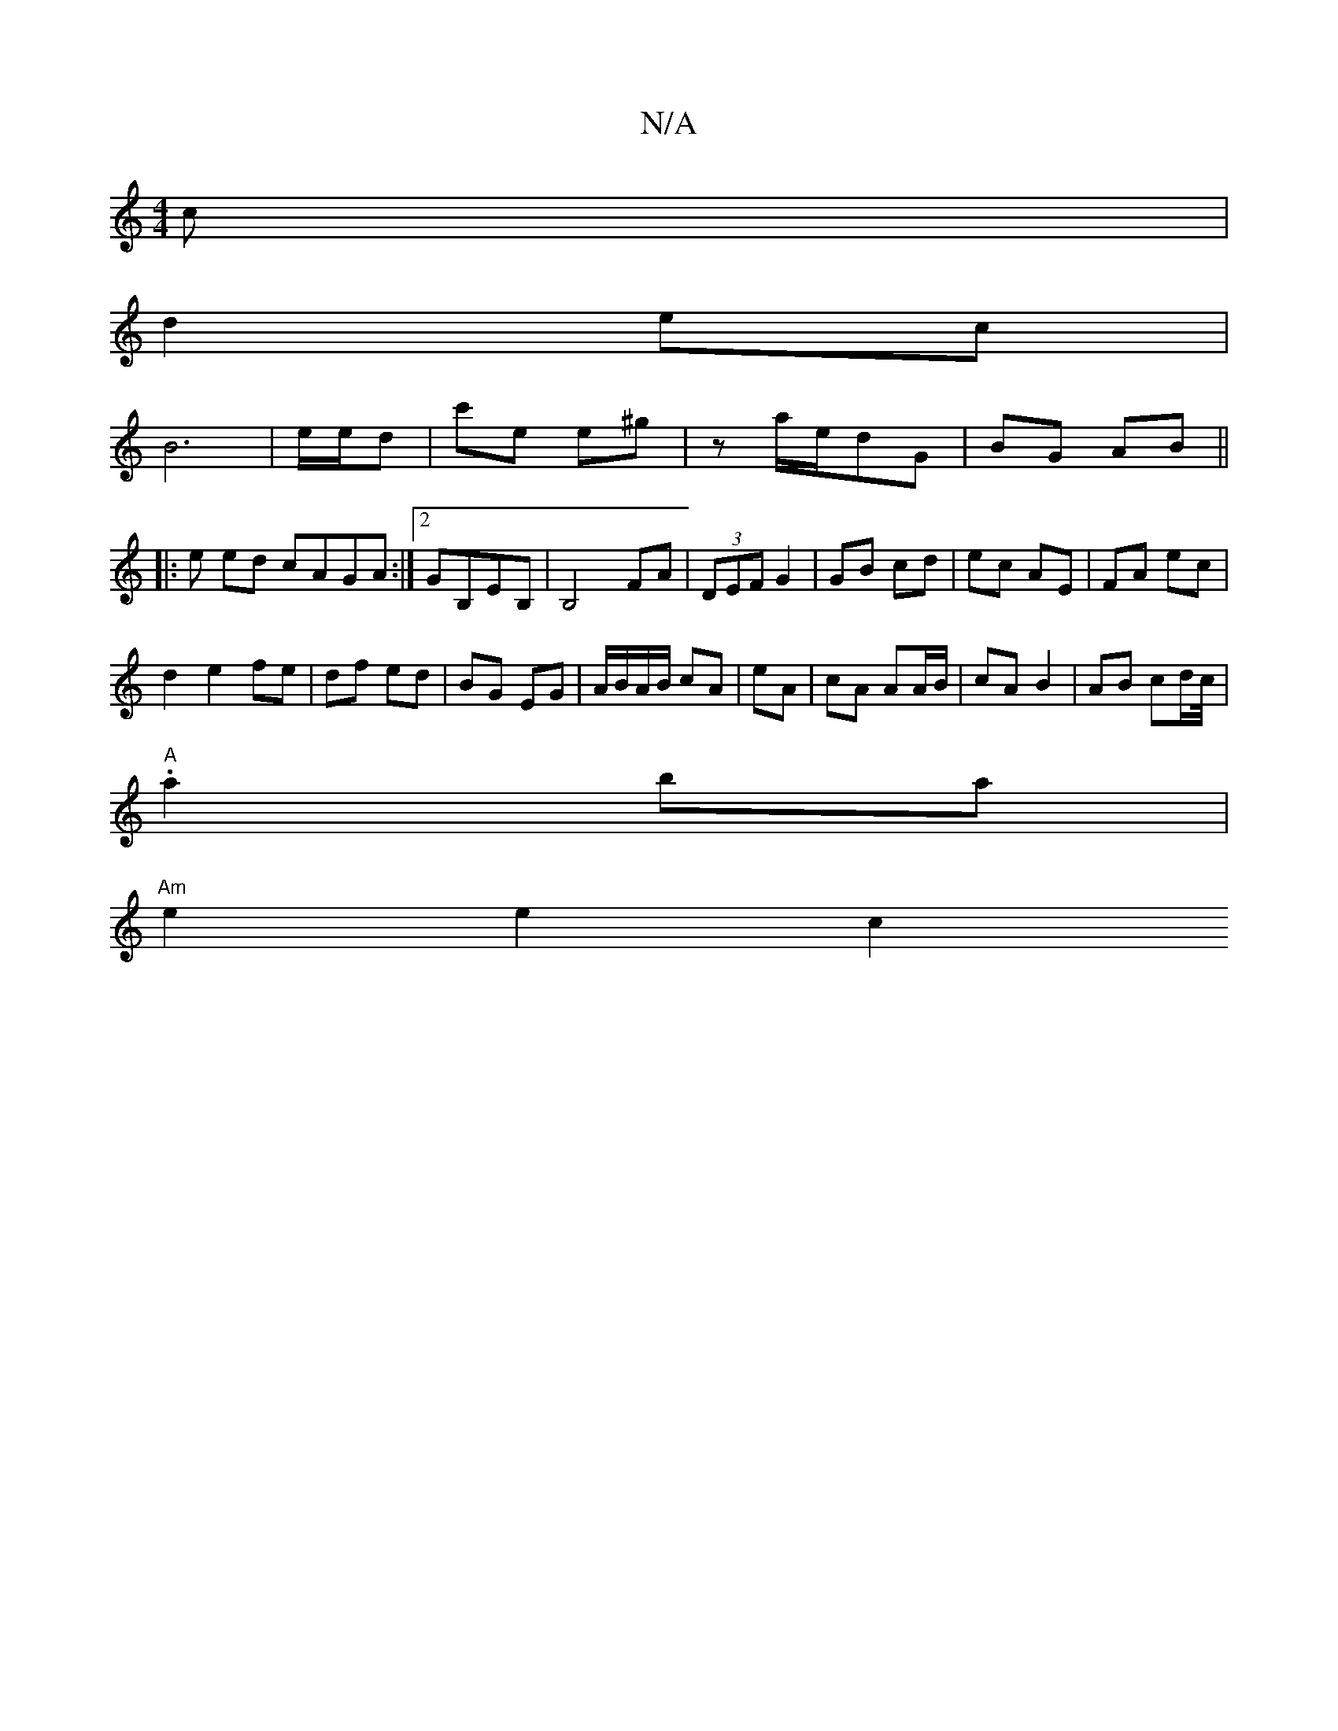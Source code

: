 X:1
T:N/A
M:4/4
R:N/A
K:Cmajor
c | 
d2 ec|
B6-|e/e/d |c'e e^g | z a/e/dG | BG AB ||
|: e ed cAGA:|2 GB,EB,|B,4 FA|(3DEF G2|GB cd|ec AE|FA ec|
d2 e2 fe|df ed|BG EG|A/B/A/B/ cA|eA | cA AA/B/ |cA B2| AB cd/c//|.
"A"a2 ba|
"Am"e2 e2 c2